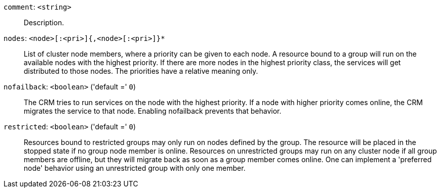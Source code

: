 `comment`: `<string>` ::

Description.

`nodes`: `<node>[:<pri>]{,<node>[:<pri>]}*` ::

List of cluster node members, where a priority can be given to each node. A resource bound to a group will run on the available nodes with the highest priority. If there are more nodes in the highest priority class, the services will get distributed to those nodes. The priorities have a relative meaning only.

`nofailback`: `<boolean>` ('default =' `0`)::

The CRM tries to run services on the node with the highest priority. If a node with higher priority comes online, the CRM migrates the service to that node. Enabling nofailback prevents that behavior.

`restricted`: `<boolean>` ('default =' `0`)::

Resources bound to restricted groups may only run on nodes defined by the group. The resource will be placed in the stopped state if no group node member is online. Resources on unrestricted groups may run on any cluster node if all group members are offline, but they will migrate back as soon as a group member comes online. One can implement a 'preferred node' behavior using an unrestricted group with only one member.

